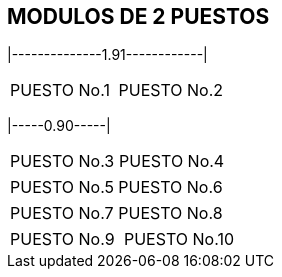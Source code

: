 [[piso2]]

////
a=&#225; e=&#233; i=&#237; o=&#243; u=&#250;

A=&#193; E=&#201; I=&#205; O=&#211; U=&#218;

n=&#241; N=&#209;
////

== MODULOS DE 2 PUESTOS

|--------------1.91------------|
|===============================
|PUESTO No.1    |PUESTO No.2   |
|===============================
|-----0.90-----|

|===============================
|PUESTO No.3    |PUESTO No.4   |
|===============================


|===============================
|PUESTO No.5    |PUESTO No.6   |
|===============================


|===============================
|PUESTO No.7    |PUESTO No.8   |
|===============================


|===============================
|PUESTO No.9    |PUESTO No.10  |
|===============================
